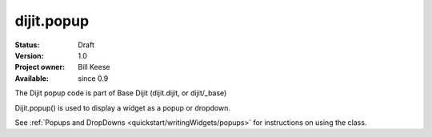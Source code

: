 .. _dijit/popup:

dijit.popup
===============

:Status: Draft
:Version: 1.0
:Project owner: Bill Keese
:Available: since 0.9

.. contents::
   :depth: 2

The Dijit popup code is part of Base Dijit (dijit.dijit, or dijit/_base) 

Dijit.popup() is used to display a widget as a popup or dropdown.

See :ref:`Popups and DropDowns <quickstart/writingWidgets/popups>` for instructions on using the class.
